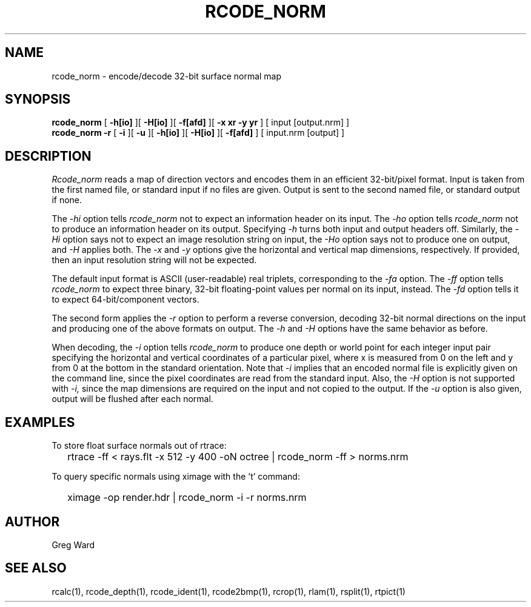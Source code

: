 .\" RCSid "$Id: rcode_norm.1,v 1.5 2022/03/15 04:41:45 greg Exp $"
.TH RCODE_NORM 1 7/19/2019 RADIANCE
.SH NAME
rcode_norm - encode/decode 32-bit surface normal map
.SH SYNOPSIS
.B rcode_norm
[
.B \-h[io]
][
.B \-H[io]
][
.B \-f[afd]
][
.B "-x xr -y yr"
]
[
input
[output.nrm]
]
.br
.B "rcode_norm -r"
[
.B \-i
][
.B \-u
][
.B \-h[io]
][
.B \-H[io]
][
.B \-f[afd]
]
[
input.nrm
[output]
]
.SH DESCRIPTION
.I Rcode_norm
reads a map of direction vectors
and encodes them in an efficient 32-bit/pixel format.
Input is taken from the first named file, or standard input if no
files are given.
Output is sent to the second named file, or standard output if none.
.PP
The
.I \-hi
option tells
.I rcode_norm
not to expect an information header on its input.
The
.I \-ho
option tells
.I rcode_norm
not to produce an information header on its output.
Specifying
.I \-h
turns both input and output headers off.
Similarly, the
.I \-Hi
option says not to expect an image resolution string on input, the
.I \-Ho
option says not to produce one on output, and
.I \-H
applies both.
The
.I \-x
and
.I \-y
options give the horizontal and vertical map dimensions, respectively.
If provided, then an input resolution string will not be expected.
.PP
The default input format is ASCII (user-readable) real triplets,
corresponding to the
.I \-fa
option.
The
.I \-ff
option tells
.I rcode_norm
to expect three binary, 32-bit floating-point values per
normal on its input, instead.
The
.I \-fd
option tells it to expect 64-bit/component vectors.
.PP
The second form applies the
.I \-r
option to perform a reverse conversion, decoding 32-bit normal directions
on the input and producing one of the above formats on output.
The 
.I \-h
and
.I \-H
options have the same behavior as before.
.PP
When decoding, the
.I \-i
option tells
.I rcode_norm
to produce one depth or world point
for each integer input pair specifying
the horizontal and vertical coordinates of a particular pixel,
where x is measured from 0 on the left and y from 0 at the bottom
in the standard orientation.
Note that
.I \-i
implies that an encoded normal file is explicitly given on the command
line, since the pixel coordinates are read from the standard input.
Also, the
.I \-H
option is not supported with
.I \-i,
since the map dimensions are required on the
input and not copied to the output.
If the
.I \-u
option is also given, output will be flushed after each normal.
.SH EXAMPLES
To store float surface normals out of rtrace:
.IP "" .2i
rtrace -ff < rays.flt -x 512 -y 400 -oN octree | rcode_norm -ff > norms.nrm
.PP
To query specific normals using ximage with the 't' command:
.IP "" .2i
ximage -op render.hdr | rcode_norm -i -r norms.nrm
.SH AUTHOR
Greg Ward
.SH "SEE ALSO"
rcalc(1), rcode_depth(1), rcode_ident(1), rcode2bmp(1),
rcrop(1), rlam(1), rsplit(1), rtpict(1)
